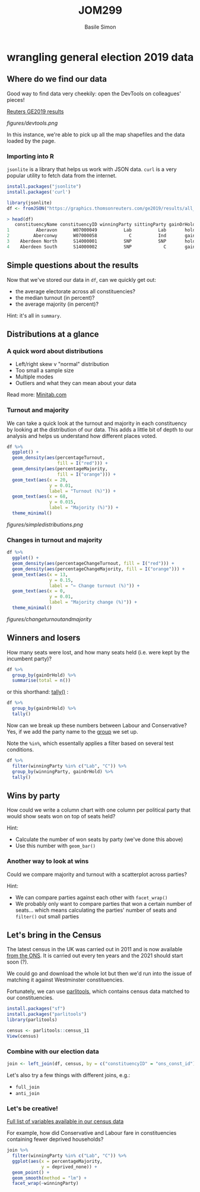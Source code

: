 #+Title: JOM299
#+Author: Basile Simon
#+Email: basile.simon@city.ac.uk

* wrangling general election 2019 data
** Where do we find our data

Good way to find data very cheekily: open the DevTools on colleagues' pieces!

[[https://graphics.thomsonreuters.com/british-election-2019/full-results/][Reuters GE2019 results]]

[[figures/devtools.png]]

In this instance, we're able to pick up all the map shapefiles and the data loaded by the page.

*** Importing into R
~jsonlite~ is a library that helps us work with JSON data. ~curl~ is a very popular utility to fetch data from the internet.

#+BEGIN_SRC R
install.packages("jsonlite")
install.packages('curl')

library(jsonlite)
df <- fromJSON("https://graphics.thomsonreuters.com/ge2019/results/all_results.json")
#+END_SRC

#+BEGIN_SRC R
> head(df)
   constituencyName constituencyID winningParty sittingParty gainOrHold
1          Aberavon      W07000049          Lab          Lab       hold
2         Aberconwy      W07000058            C          Ind       gain
3    Aberdeen North      S14000001          SNP          SNP       hold
4    Aberdeen South      S14000002          SNP            C       gain
#+END_SRC
** Simple questions about the results

Now that we've stored our data in ~df~, can we quickly get out:

- the average electorate across all constituencies?
- the median turnout (in percent)?
- the average majority (in percent)?
  
Hint: it's all in ~summary~.
** Distributions at a glance
*** A quick word about distributions
- Left/right skew v "normal" distribution
- Too small a sample size
- Multiple modes
- Outliers and what they can mean about your data

Read more: [[https://support.minitab.com/en-us/minitab-express/1/help-and-how-to/graphs/histogram/interpret-the-results/key-results/][Minitab.com]]

*** Turnout and majority   
We can take a quick look at the turnout and majority in each constituency by looking at the distribution of our data. This adds a little bit of depth to our analysis and helps us understand how different places voted.

#+BEGIN_SRC R
df %>% 
  ggplot() +
  geom_density(aes(percentageTurnout, 
                   fill = I("red"))) +
  geom_density(aes(percentageMajority, 
                   fill = I("orange"))) +
  geom_text(aes(x = 20,
                y = 0.01,
                label = "Turnout (%)")) +
  geom_text(aes(x = 68,
                y = 0.015,
                label = "Majority (%)")) +
  theme_minimal()
#+END_SRC


[[figures/simpledistributions.png]]

*** Changes in turnout and majority
#+BEGIN_SRC R
df %>% 
  ggplot() +
  geom_density(aes(percentageChangeTurnout, fill = I("red"))) +
  geom_density(aes(percentageChangeMajority, fill = I("orange"))) +
  geom_text(aes(x = 13,
                y = 0.15,
                label = "← Change turnout (%)")) +
  geom_text(aes(x = 0,
                y = 0.01,
                label = "Majority change (%)")) +
  theme_minimal()
#+END_SRC

[[figures/changeturnoutandmajority]]
** Winners and losers
How many seats were lost, and how many seats held (i.e. were kept by the incumbent party)?

#+BEGIN_SRC R
df %>%
  group_by(gainOrHold) %>%
  summarise(total = n())
#+END_SRC

or this shorthand: [[https://dplyr.tidyverse.org/reference/tally.html][tally()]] :

#+BEGIN_SRC R
df %>%
  group_by(gainOrHold) %>%
  tally()
#+END_SRC

Now can we break up these numbers between Labour and Conservative? Yes, if we add the party name to the _group_ we set up.

Note the ~%in%~, which essentally applies a filter based on several test conditions.

#+BEGIN_SRC R
df %>% 
  filter(winningParty %in% c("Lab", "C")) %>%
  group_by(winningParty, gainOrHold) %>%
  tally()
#+END_SRC

** Wins by party
How could we write a column chart with one column per political party that would show seats won on top of seats held?

Hint:
- Calculate the number of won seats by party (we've done this above)
- Use this number with ~geom_bar()~

*** Another way to look at wins
Could we compare majority and turnout with a scatterplot across parties?

Hint:
- We can compare parties against each other with ~facet_wrap()~
- We probably only want to compare parties that won a certain number of seats... which means calculating the parties' number of seats and ~filter()~ out small parties
** Let's bring in the Census
   
The latest census in the UK was carried out in 2011 and is now available [[https://www.ons.gov.uk/census/2011census][from the ONS]]. It is carried out every ten years and the 2021 should start soon (?).

We could go and download the whole lot but then we'd run into the issue of matching it against Westminster constituencies.

Fortunately, we can use [[https://github.com/evanodell/parlitools][parlitools]], which contains census data matched to our constituencies.

#+BEGIN_SRC R
install.packages("sf")
install.packages("parlitools")
library(parlitools)

census <- parlitools::census_11
View(census)
#+END_SRC

*** Combine with our election data

#+BEGIN_SRC R
join <- left_join(df, census, by = c("constituencyID" = "ons_const_id"))
#+END_SRC

Let's also try a few things with different joins, e.g.:
- ~full_join~
- ~anti_join~
  
*** Let's be creative!

[[https://docs.evanodell.com/parlitools/articles/census-11.html][Full list of variables available in our census data]]

For example, how did Conservative and Labour fare in constituencies containing fewer deprived households?

#+BEGIN_SRC R
join %>% 
  filter(winningParty %in% c("Lab", "C")) %>%
  ggplot(aes(x = percentageMajority,
             y = deprived_none)) +
  geom_point() +
  geom_smooth(method = "lm") +
  facet_wrap(~winningParty)
#+END_SRC



